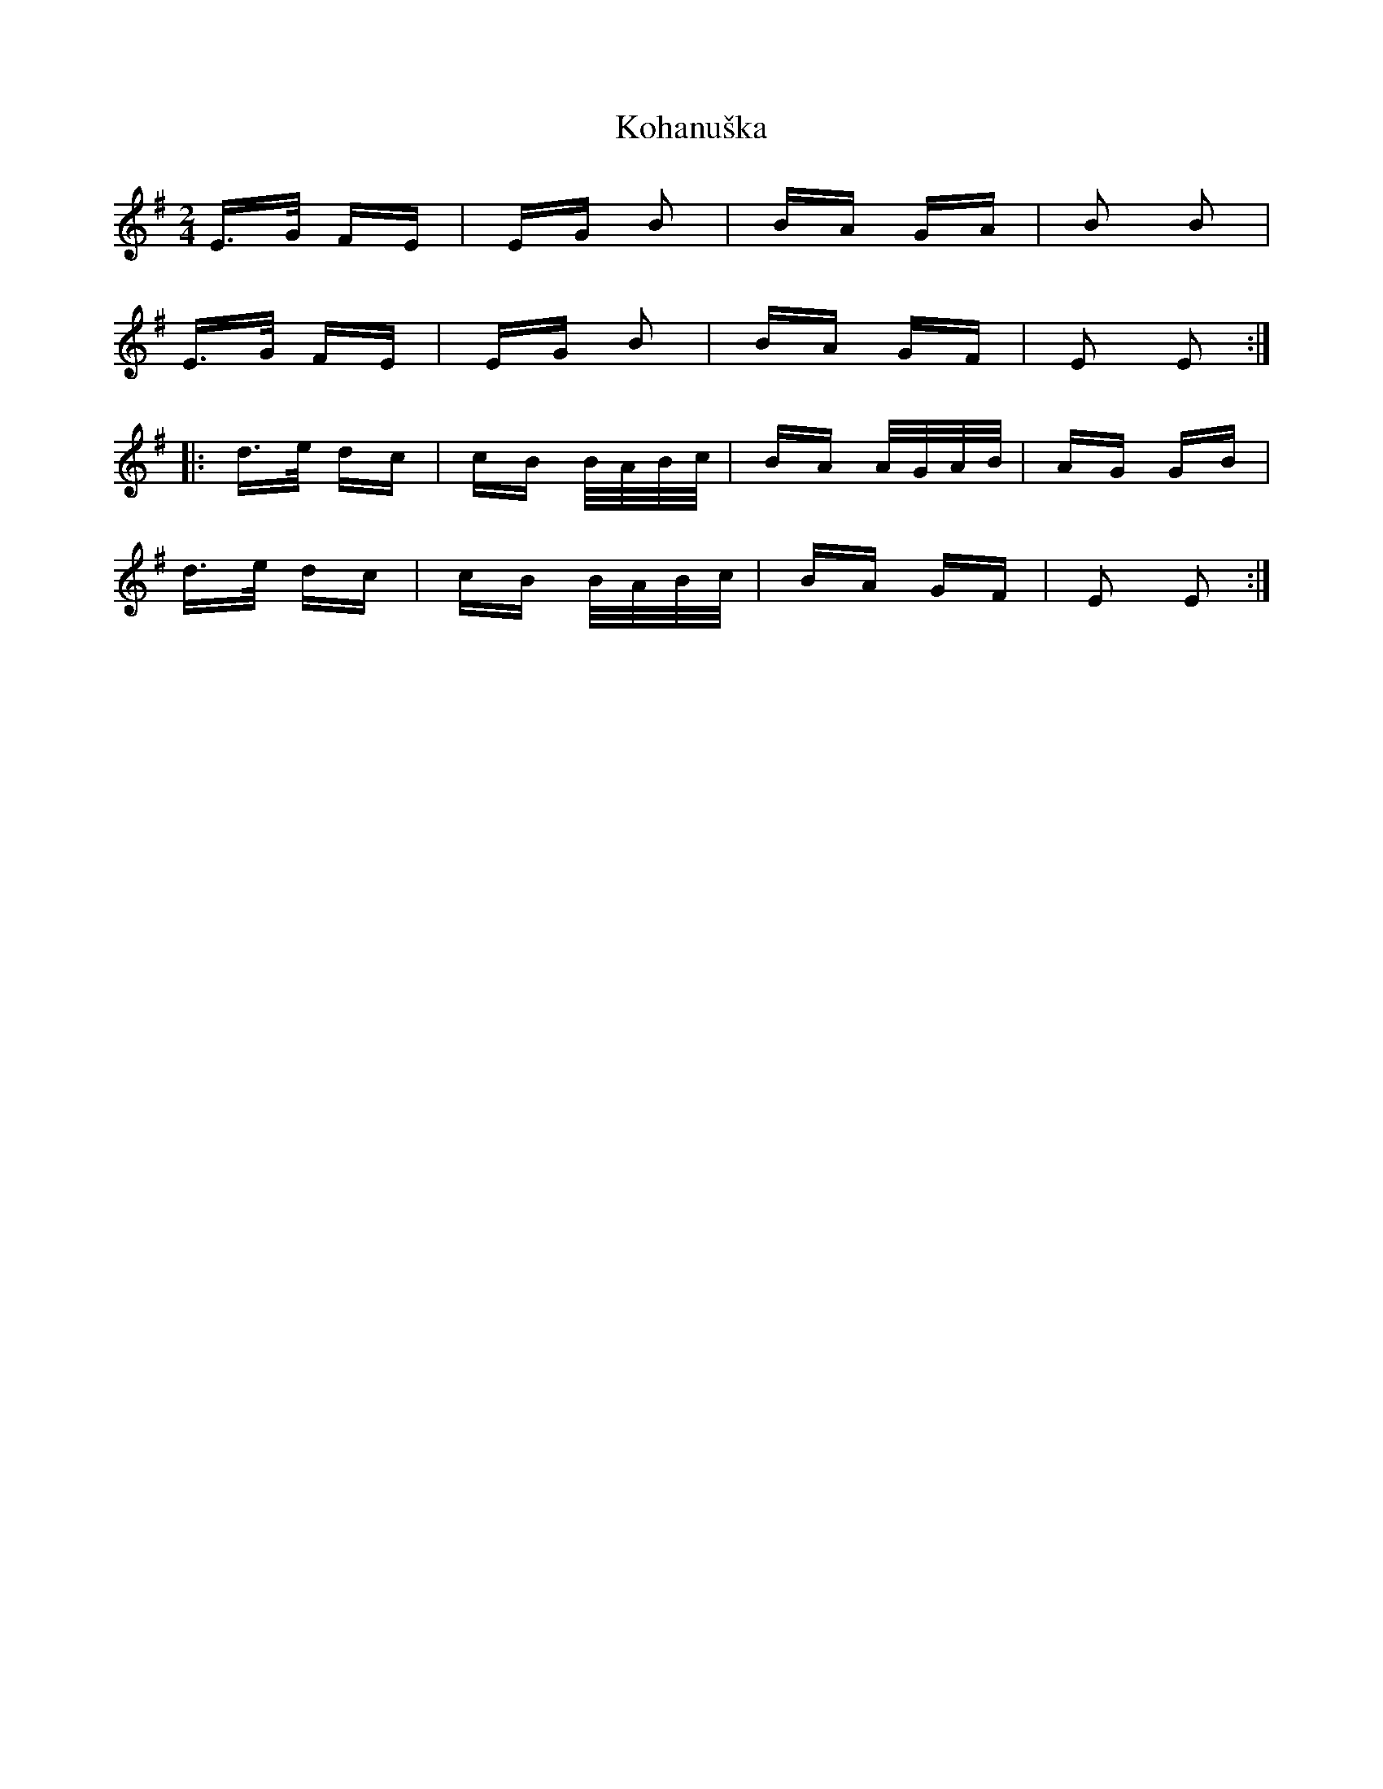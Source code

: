 X: 22106
T: Kohanuška
R: polka
M: 2/4
K: Eminor
E>G FE|EG B2|BA GA|B2 B2|
E>G FE|EG B2|BA GF|E2 E2:|
|:d>e dc|cB B/A/B/c/|BA A/G/A/B/|AG GB|
d>e dc|cB B/A/B/c/|BA GF|E2 E2:|

